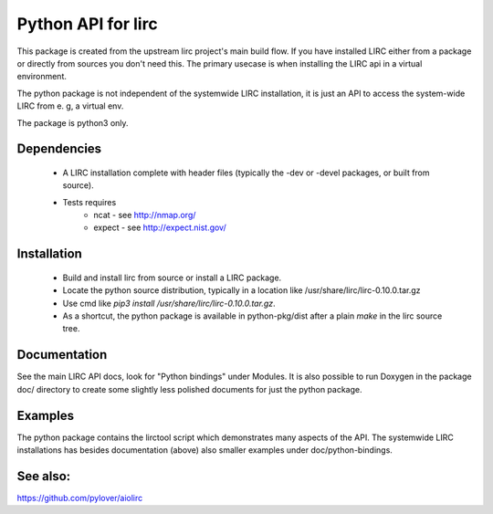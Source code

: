 Python API for lirc
===================

This package is created from the upstream lirc project's main build
flow. If you have installed LIRC  either from a package or directly
from sources you don't need this. The primary usecase is when installing
the LIRC api in a virtual environment.

The python package is not independent of the systemwide LIRC installation,
it is just an API to access the system-wide LIRC from e. g, a virtual env.

The package is python3 only.

Dependencies
------------

    - A LIRC installation complete with header files (typically
      the -dev or -devel packages, or built from source).
    - Tests requires
          - ncat - see http://nmap.org/
          - expect - see  http://expect.nist.gov/

Installation
------------

    - Build and install lirc from source or install a LIRC package.
    - Locate the python source distribution, typically in a location like
      /usr/share/lirc/lirc-0.10.0.tar.gz
    - Use cmd like  *pip3 install /usr/share/lirc/lirc-0.10.0.tar.gz*.
    - As a shortcut, the python package is available in python-pkg/dist
      after a plain *make* in the lirc source tree.


Documentation
-------------

See the main LIRC API docs, look for "Python bindings" under Modules. It
is also possible to run Doxygen in the package doc/ directory to create
some slightly less polished documents for just the python package.

Examples
--------

The python package contains the lirctool script which demonstrates many
aspects of the API. The systemwide LIRC installations has besides
documentation (above) also smaller examples under doc/python-bindings.


See also:
---------

https://github.com/pylover/aiolirc
